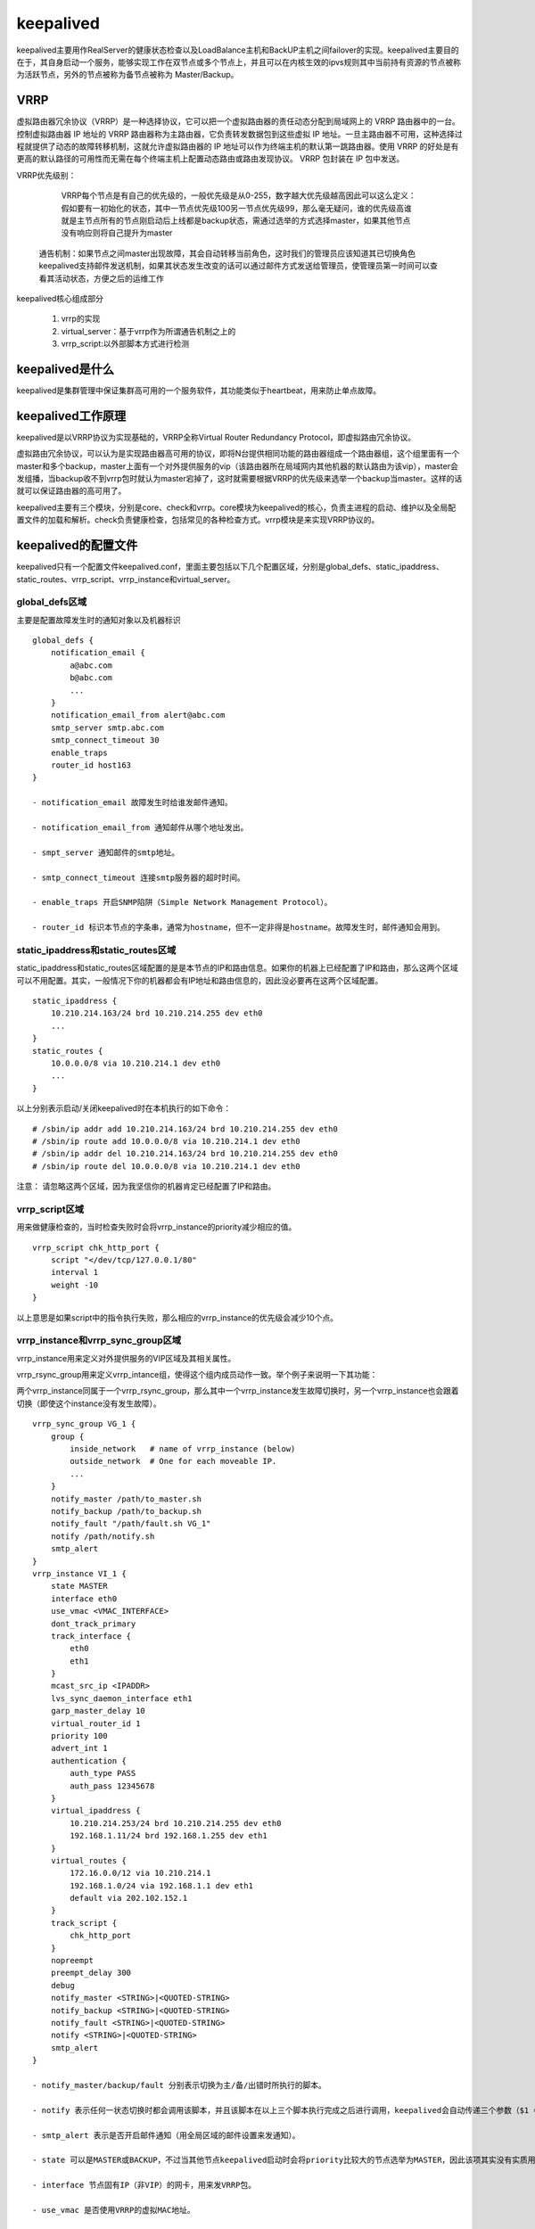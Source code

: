 keepalived
################

keepalived主要用作RealServer的健康状态检查以及LoadBalance主机和BackUP主机之间failover的实现。keepalived主要目的在于，其自身启动一个服务，能够实现工作在双节点或多个节点上，并且可以在内核生效的ipvs规则其中当前持有资源的节点被称为活跃节点，另外的节点被称为备节点被称为 Master/Backup。


VRRP
=========

虚拟路由器冗余协议（VRRP）是一种选择协议，它可以把一个虚拟路由器的责任动态分配到局域网上的 VRRP 路由器中的一台。控制虚拟路由器 IP 地址的 VRRP 路由器称为主路由器，它负责转发数据包到这些虚拟 IP 地址。一旦主路由器不可用，这种选择过程就提供了动态的故障转移机制，这就允许虚拟路由器的 IP 地址可以作为终端主机的默认第一跳路由器。使用 VRRP 的好处是有更高的默认路径的可用性而无需在每个终端主机上配置动态路由或路由发现协议。 VRRP 包封装在 IP 包中发送。

VRRP优先级别：

	VRRP每个节点是有自己的优先级的，一般优先级是从0-255，数字越大优先级越高因此可以这么定义：假如要有一初始化的状态，其中一节点优先级100另一节点优先级99，那么毫无疑问，谁的优先级高谁就是主节点所有的节点刚启动后上线都是backup状态，需通过选举的方式选择master，如果其他节点没有响应则将自己提升为master

    通告机制：如果节点之间master出现故障，其会自动转移当前角色，这时我们的管理员应该知道其已切换角色keepalived支持邮件发送机制，如果其状态发生改变的话可以通过邮件方式发送给管理员，使管理员第一时间可以查看其活动状态，方便之后的运维工作

keepalived核心组成部分

    #. vrrp的实现
    #. virtual_server：基于vrrp作为所谓通告机制之上的
    #. vrrp_script:以外部脚本方式进行检测


keepalived是什么
==========================


keepalived是集群管理中保证集群高可用的一个服务软件，其功能类似于heartbeat，用来防止单点故障。

keepalived工作原理
===========================

keepalived是以VRRP协议为实现基础的，VRRP全称Virtual Router Redundancy Protocol，即虚拟路由冗余协议。

虚拟路由冗余协议，可以认为是实现路由器高可用的协议，即将N台提供相同功能的路由器组成一个路由器组，这个组里面有一个master和多个backup，master上面有一个对外提供服务的vip（该路由器所在局域网内其他机器的默认路由为该vip），master会发组播，当backup收不到vrrp包时就认为master宕掉了，这时就需要根据VRRP的优先级来选举一个backup当master。这样的话就可以保证路由器的高可用了。

keepalived主要有三个模块，分别是core、check和vrrp。core模块为keepalived的核心，负责主进程的启动、维护以及全局配置文件的加载和解析。check负责健康检查，包括常见的各种检查方式。vrrp模块是来实现VRRP协议的。

keepalived的配置文件
===============================

keepalived只有一个配置文件keepalived.conf，里面主要包括以下几个配置区域，分别是global_defs、static_ipaddress、static_routes、vrrp_script、vrrp_instance和virtual_server。

global_defs区域
----------------------

主要是配置故障发生时的通知对象以及机器标识

::

    global_defs {
        notification_email {
            a@abc.com
            b@abc.com
            ...
        }
        notification_email_from alert@abc.com
        smtp_server smtp.abc.com
        smtp_connect_timeout 30
        enable_traps
        router_id host163
    }

    - notification_email 故障发生时给谁发邮件通知。

    - notification_email_from 通知邮件从哪个地址发出。

    - smpt_server 通知邮件的smtp地址。

    - smtp_connect_timeout 连接smtp服务器的超时时间。

    - enable_traps 开启SNMP陷阱（Simple Network Management Protocol）。

    - router_id 标识本节点的字条串，通常为hostname，但不一定非得是hostname。故障发生时，邮件通知会用到。


static_ipaddress和static_routes区域
----------------------------------------------------

static_ipaddress和static_routes区域配置的是是本节点的IP和路由信息。如果你的机器上已经配置了IP和路由，那么这两个区域可以不用配置。其实，一般情况下你的机器都会有IP地址和路由信息的，因此没必要再在这两个区域配置。

::

    static_ipaddress {
        10.210.214.163/24 brd 10.210.214.255 dev eth0
        ...
    }
    static_routes {
        10.0.0.0/8 via 10.210.214.1 dev eth0
        ...
    }

以上分别表示启动/关闭keepalived时在本机执行的如下命令：

::

    # /sbin/ip addr add 10.210.214.163/24 brd 10.210.214.255 dev eth0
    # /sbin/ip route add 10.0.0.0/8 via 10.210.214.1 dev eth0
    # /sbin/ip addr del 10.210.214.163/24 brd 10.210.214.255 dev eth0
    # /sbin/ip route del 10.0.0.0/8 via 10.210.214.1 dev eth0

注意： 请忽略这两个区域，因为我坚信你的机器肯定已经配置了IP和路由。

vrrp_script区域
----------------------

用来做健康检查的，当时检查失败时会将vrrp_instance的priority减少相应的值。

::

    vrrp_script chk_http_port {
        script "</dev/tcp/127.0.0.1/80"
        interval 1
        weight -10
    }

以上意思是如果script中的指令执行失败，那么相应的vrrp_instance的优先级会减少10个点。

vrrp_instance和vrrp_sync_group区域
-------------------------------------------

vrrp_instance用来定义对外提供服务的VIP区域及其相关属性。

vrrp_rsync_group用来定义vrrp_intance组，使得这个组内成员动作一致。举个例子来说明一下其功能：

两个vrrp_instance同属于一个vrrp_rsync_group，那么其中一个vrrp_instance发生故障切换时，另一个vrrp_instance也会跟着切换（即使这个instance没有发生故障）。

::

    vrrp_sync_group VG_1 {
        group {
            inside_network   # name of vrrp_instance (below)
            outside_network  # One for each moveable IP.
            ...
        }
        notify_master /path/to_master.sh
        notify_backup /path/to_backup.sh
        notify_fault "/path/fault.sh VG_1"
        notify /path/notify.sh
        smtp_alert
    }
    vrrp_instance VI_1 {
        state MASTER
        interface eth0
        use_vmac <VMAC_INTERFACE>
        dont_track_primary
        track_interface {
            eth0
            eth1
        }
        mcast_src_ip <IPADDR>
        lvs_sync_daemon_interface eth1
        garp_master_delay 10
        virtual_router_id 1
        priority 100
        advert_int 1
        authentication {
            auth_type PASS
            auth_pass 12345678
        }
        virtual_ipaddress {
            10.210.214.253/24 brd 10.210.214.255 dev eth0
            192.168.1.11/24 brd 192.168.1.255 dev eth1
        }
        virtual_routes {
            172.16.0.0/12 via 10.210.214.1
            192.168.1.0/24 via 192.168.1.1 dev eth1
            default via 202.102.152.1
        }
        track_script {
            chk_http_port
        }
        nopreempt
        preempt_delay 300
        debug
        notify_master <STRING>|<QUOTED-STRING>
        notify_backup <STRING>|<QUOTED-STRING>
        notify_fault <STRING>|<QUOTED-STRING>
        notify <STRING>|<QUOTED-STRING>
        smtp_alert
    }

    - notify_master/backup/fault 分别表示切换为主/备/出错时所执行的脚本。

    - notify 表示任何一状态切换时都会调用该脚本，并且该脚本在以上三个脚本执行完成之后进行调用，keepalived会自动传递三个参数（$1 = "GROUP"|"INSTANCE"，$2 = name of group or instance，$3 = target state of transition(MASTER/BACKUP/FAULT)）。

    - smtp_alert 表示是否开启邮件通知（用全局区域的邮件设置来发通知）。

    - state 可以是MASTER或BACKUP，不过当其他节点keepalived启动时会将priority比较大的节点选举为MASTER，因此该项其实没有实质用途。

    - interface 节点固有IP（非VIP）的网卡，用来发VRRP包。

    - use_vmac 是否使用VRRP的虚拟MAC地址。

    - dont_track_primary 忽略VRRP网卡错误。（默认未设置）

    - track_interface 监控以下网卡，如果任何一个不通就会切换到FALT状态。（可选项）

    - mcast_src_ip 修改vrrp组播包的源地址，默认源地址为master的IP。（由于是组播，因此即使修改了源地址，该master还是能收到回应的）

    - lvs_sync_daemon_interface 绑定lvs syncd的网卡。

    - garp_master_delay 当切为主状态后多久更新ARP缓存，默认5秒。

    - virtual_router_id 取值在0-255之间，用来区分多个instance的VRRP组播。

注意： 同一网段中virtual_router_id的值不能重复，否则会出错，相关错误信息如下。

::

    Keepalived_vrrp[27120]: ip address associated with VRID not present in received packet :
    one or more VIP associated with VRID mismatch actual MASTER advert
    bogus VRRP packet received on eth1 !!!
    receive an invalid ip number count associated with VRID!
    VRRP_Instance(xxx) ignoring received advertisment...

可以用这条命令来查看该网络中所存在的vrid：tcpdump -nn -i any net 224.0.0.0/8


    - priority 用来选举master的，要成为master，那么这个选项的值最好高于其他机器50个点，该项取值范围是1-255（在此范围之外会被识别成默认值100）。

    - advert_int 发VRRP包的时间间隔，即多久进行一次master选举（可以认为是健康查检时间间隔）。

    - authentication 认证区域，认证类型有PASS和HA（IPSEC），推荐使用PASS（密码只识别前8位）。

    - virtual_ipaddress vip，不解释了。

    - virtual_routes 虚拟路由，当IP漂过来之后需要添加的路由信息。

    - virtual_ipaddress_excluded 发送的VRRP包里不包含的IP地址，为减少回应VRRP包的个数。在网卡上绑定的IP地址比较多的时候用。

    - nopreempt 允许一个priority比较低的节点作为master，即使有priority更高的节点启动。

首先nopreemt必须在state为BACKUP的节点上才生效（因为是BACKUP节点决定是否来成为MASTER的），其次要实现类似于关闭auto failback的功能需要将所有节点的state都设置为BACKUP，或者将master节点的priority设置的比BACKUP低。我个人推荐使用将所有节点的state都设置成BACKUP并且都加上nopreempt选项，这样就完成了关于autofailback功能，当想手动将某节点切换为MASTER时只需去掉该节点的nopreempt选项并且将priority改的比其他节点大，然后重新加载配置文件即可（等MASTER切过来之后再将配置文件改回去再reload一下）。

当使用track_script时可以不用加nopreempt，只需要加上preempt_delay 5，这里的间隔时间要大于vrrp_script中定义的时长。

    - preempt_delay master启动多久之后进行接管资源（VIP/Route信息等），并提是没有nopreempt选项。


virtual_server_group和virtual_server区域
----------------------------------------------------

virtual_server_group一般在超大型的LVS中用到，一般LVS用不过这东西，因此不多说。

::

    virtual_server IP Port {
        delay_loop <INT>
        lb_algo rr|wrr|lc|wlc|lblc|sh|dh
        lb_kind NAT|DR|TUN
        persistence_timeout <INT>
        persistence_granularity <NETMASK>
        protocol TCP
        ha_suspend
        virtualhost <STRING>
        alpha
        omega
        quorum <INT>
        hysteresis <INT>
        quorum_up <STRING>|<QUOTED-STRING>
        quorum_down <STRING>|<QUOTED-STRING>
        sorry_server <IPADDR> <PORT>
        real_server <IPADDR> <PORT> {
            weight <INT>
            inhibit_on_failure
            notify_up <STRING>|<QUOTED-STRING>
            notify_down <STRING>|<QUOTED-STRING>
            # HTTP_GET|SSL_GET|TCP_CHECK|SMTP_CHECK|MISC_CHECK
            HTTP_GET|SSL_GET {
                url {
                    path <STRING>
                    # Digest computed with genhash
                    digest <STRING>
                    status_code <INT>
                }
                connect_port <PORT>
                connect_timeout <INT>
                nb_get_retry <INT>
                delay_before_retry <INT>
            }
        }
    }


    - delay_loop 延迟轮询时间（单位秒）。

    - lb_algo 后端调试算法（load balancing algorithm）。

    - lb_kind LVS调度类型NAT/DR/TUN。

    - virtualhost 用来给HTTP_GET和SSL_GET配置请求header的。

    - sorry_server 当所有real server宕掉时，sorry server顶替。

    - real_server 真正提供服务的服务器。

    - weight 权重。

    - notify_up/down 当real server宕掉或启动时执行的脚本。

    - 健康检查的方式，N多种方式。

    - path 请求real serserver上的路径。

    - digest/status_code 分别表示用genhash算出的结果和http状态码。

    - connect_port 健康检查，如果端口通则认为服务器正常。

    - connect_timeout,nb_get_retry,delay_before_retry分别表示超时时长、重试次数，下次重试的时间延迟。

其他选项暂时不作说明。

keepalived主从切换
==========================

主从切换比较让人蛋疼，需要将backup配置文件的priority选项的值调整的比master高50个点，然后reload配置文件就可以切换了。当时你也可以将master的keepalived停止，这样也可以进行主从切换。

keepalived仅做HA时的配置
====================================

请看该文档同级目录下的配置文件示例。

| 说明：
| 10.210.214.113 为keepalived的备机，其配置文件为113.keepalived.conf
| 10.210.214.163 为keepalived的主机，其配置文件为163.keepalived.conf
| 10.210.214.253 为Virtual IP，即提供服务的内网IP地址，在网卡eth0上面
| 192.168.1.11 为模拟的提供服务的公网IP地址，在网卡eth1上面

用tcpdump命令来捕获的结果如下：

::

    17:20:07.919419 IP 10.210.214.163 > 224.0.0.18: VRRPv2, Advertisement, vrid 1, prio 200, authtype simple, intvl 1s, length 20

LVS+Keepalived配置
=========================

注Keepalived与LVS结合使用时一般还会用到一个工具ipvsadm，用来查看相关VS相关状态，关于ipvsadm的用法可以参考man手册。

| 10.67.15.95为keepalived master，VIP为10.67.15.94，配置文件为95-lvs-keepalived.conf
| 10.67.15.96为keepalived master，VIP为10.67.15.94，配置文件为96-lvs-keepalived.conf
| 10.67.15.195为real server

注意：

当使用LVS+DR+Keepalived配置时，需要在real server上添加一条iptables规则（其中dport根据情况添加或缺省）：

::

    # iptables -t nat -A PREROUTING -p tcp -d 10.67.15.94 --dport 80 -j REDIRECT

当使用LVS+NAT+Keepalived配置时，需要将real server的默认路由配置成Director的VIP10.67.15.94，必须确保client的请求是通过10.67.15.94到达real server的。

实验环境
================

::

    DR 1 INFO
    Hostname: vos1.alv.pub
    Eth0-RIP:192.168.105.201 Netmask 255.255.255.0
    Eth0:1-VIP:192.168.105.211 Netmask 255.255.255.255
    Gateway: 192.168.105.1
    Service: Keepalived, ipvsadm

    DR 2 INFO
    Hostname: vos2.alv.pub
    Eth0-RIP: eth0:192.168.105.202 Netmask 255.255.255.0
    Eth0:1-VIP: eth0:1 :192.168.105.211 Netmask 255.255.255.255
    Gateway: 192.168.105.1
    Service: keepalived, ipvsadm

    Real Server 1 INFO
    Hostname: vos3.alv.pub
    Eth0-RIP: 192.168.105.203 Netmask 255.255.255.0
    lo:0-VIP: 192.168.105.211 Netmask 255.255.255.255
    Gateway: 192.168.105.1
    Service: apache

    Real Server2 INFO
    Hostname: vos4.alv.pub
    Eth0-RIP: 192.168.105.204 Netmask 255.255.255.0
    lo:0-VIP: 192.168.105.211 Netmask 255.255.255.255
    Gateway: 192.168.105.1
    Service: apache


Vos1.alv.pub configuration
====================================

.. code-block:: bash

    yum install keepalived ipvsadm kernel-devel gcc openssl-devel popt-devel make  -y
    echo 1 >  /proc/sys/net/ipv4/ip_forward
    # vim /etc/keepalived/keepalived.conf
    [root@vos1 ~]# grep -v ^# /etc/keepalived/keepalived.conf
    ! Configuration File for keepalived

    global_defs {
       notification_email {
         root@localhost
       }
       notification_email_from Alvin.Wan.CN@hotmail.com
       smtp_server 127.0.0.1
       smtp_connect_timeout 300
       router_id director #主备要不同
    }

    vrrp_instance VI_1 {
        state MASTER  #备份服务器上将 MASTER 改为 BACKUP
        interface eth0 #网卡
        virtual_router_id 51   # 主、备机的virtual_router_id必须相同
        priority 150  # 主、备机取不同的优先级，主机值较大，备份机值较小
        advert_int 1
        authentication {
            auth_type PASS
            auth_pass 1111
        }
        virtual_ipaddress {
            192.168.105.211  #VRRP H虚拟地址
        }
    }

    virtual_server 192.168.105.211 80 {
        delay_loop 6
        lb_algo rr
        lb_kind DR
        protocol TCP

        real_server 192.168.105.203 80 {
            weight 1
            TCP_CHECK {
                connect_timeout 3
            }
        }
        real_server 192.168.105.204 80 {
            weight 1
            TCP_CHECK {
                connect_timeout 3
            }
        }
    }


然后启动keepalived服务

.. code-block:: bash

    # /etc/init.d/keepalived start

vos2.alv.pub configuration
====================================

.. code-block:: bash

    yum install keepalived ipvsadm kernel-devel gcc openssl-devel popt-devel make  -y
    echo 1 >  /proc/sys/net/ipv4/ip_forward
    vim /etc/keepalived/keepalived.conf
    [root@vos2 ~]# grep -v ^# /etc/keepalived/keepalived.conf
    ! Configuration File for keepalived

    global_defs {
       notification_email {
         root@localhost
       }
       notification_email_from Alvin.Wan.CN@hotmail.com
       smtp_server 127.0.0.1
       smtp_connect_timeout 300
       router_id director
    }

    vrrp_instance VI_1 {
        state MASTER
        interface eth0
        virtual_router_id 51
        priority 100
        advert_int 1
        authentication {
            auth_type PASS
            auth_pass 1111
        }
        virtual_ipaddress {
            192.168.105.211
        }
    }

    virtual_server 192.168.105.211 80 {
        delay_loop 6
        lb_algo rr
        lb_kind DR
        protocol TCP

        real_server 192.168.105.203 80 {
            weight 1
            TCP_CHECK {
                connect_timeout 3
            }
        }
        real_server 192.168.105.204 80 {
            weight 1
            TCP_CHECK {
                connect_timeout 3
            }
        }
    }

然后启动keepalived服务

.. code-block:: bash

    # /etc/init.d/keepalived start

vos3alv.pub configuration
====================================
.. code-block:: bash

    # yum install httpd -y
    # echo web1 > /var/www/html/index.html
    # /etc/init.d/httpd start
    ifconfig lo:0 192.168.105.211 broadcast 192.168.105.211 netmask 255.255.255.255 up
    route add -host 192.168.105.211 dev lo:0

    echo "1" >/proc/sys/net/ipv4/conf/lo/arp_ignore
    echo "2" >/proc/sys/net/ipv4/conf/lo/arp_announce
    echo "1" >/proc/sys/net/ipv4/conf/all/arp_ignore
    echo "2" >/proc/sys/net/ipv4/conf/all/arp_announce

vos4.alv.pub configuration
===================================

.. code-block:: bash

    # yum install httpd -y
    # echo web2 > /var/www/html/index.html
    # /etc/init.d/httpd start
    ifconfig lo:0 192.168.105.211 broadcast 192.168.105.211 netmask 255.255.255.255 up
    route add -host 192.168.105.211 dev lo:0

    echo "1" >/proc/sys/net/ipv4/conf/lo/arp_ignore
    echo "2" >/proc/sys/net/ipv4/conf/lo/arp_announce
    echo "1" >/proc/sys/net/ipv4/conf/all/arp_ignore
    echo "2" >/proc/sys/net/ipv4/conf/all/arp_announce

客户端测试
==============
.. code-block:: bash

    [root@kvm ~]# curl 192.168.105.211
    web2
    [root@kvm ~]# curl 192.168.105.211
    web1
    [root@kvm ~]# curl 192.168.105.211
    web2
    [root@kvm ~]# curl 192.168.105.211
    web1
    [root@kvm ~]# watch -n1 'date +%H:%M:%S && curl -s 192.168.105.211'


可见，成功实现负载均衡
那么下面我们进行高可用的测试，这里我们将vos1先停掉，看还能不能访问

.. code-block:: bash

    [root@kvm ~]# virsh shutdown vos1.alv.pub
    Domain vos1.alv.pub is being shutdown

    [root@kvm ~]# ping vos1
    PING vos1.alv.pub (192.168.105.201) 56(84) bytes of data.
    ^C
    --- vos1.alv.pub ping statistics ---
    5 packets transmitted, 0 received, 100% packet loss, time 4001ms

    [root@kvm ~]# curl 192.168.105.211
    web2
    [root@kvm ~]#
    [root@kvm ~]#
    [root@kvm ~]# curl 192.168.105.211
    web1

那么现在我们把vos2也停掉，这下应该是肯定访问不了了的。

.. code-block:: bash

    [root@kvm ~]# virsh shutdown vos2.alv.pub
    Domain vos2.alv.pub is being shutdown

    [root@kvm ~]# ping -c 2 vos2
    PING vos2.alv.pub (192.168.105.202) 56(84) bytes of data.
    ^CFrom 192.168.105.30 icmp_seq=1 Destination Host Unreachable
    From 192.168.105.30 icmp_seq=2 Destination Host Unreachable

    --- vos2.alv.pub ping statistics ---
    2 packet [root@kvm ~]# curl 192.168.105.211
    ^C
    [root@kvm ~]# curl 192.168.105.211
    ^C

现在访问不了了，那么我们开启vos1，

.. code-block:: bash

    +[root@kvm ~]# virsh start vos1.alv.pub
    Domain vos1.alv.pub started
    [root@kvm ~]# ping -c 1 vos1
    PING vos1.alv.pub (192.168.105.201) 56(84) bytes of data.
    64 bytes from 192.168.105.201: icmp_seq=1 ttl=64 time=2.46 ms

    --- vos1.alv.pub ping statistics ---
    1 packets transmitted, 1 received, 0% packet loss, time 0ms
    rtt min/avg/max/mdev = 2.460/2.460/2.460/0.000 ms
    [root@kvm ~]# curl 192.168.105.211
    web2
    [root@kvm ~]# curl 192.168.105.211
    web1
    [root@kvm ~]# curl 192.168.105.211
    web2
    [root@kvm ~]# curl 192.168.105.211
    web1

然后就又可以访问了。现在我们再关掉vos1开启vos2，然后发现，也是可以访问的，

.. code-block:: bash

    [root@kvm ~]# virsh shutdown vos1.alv.pub && virsh start vos2.alv.pub
    Domain vos1.alv.pub is being shutdown

    Domain vos2.alv.pub started
    [root@kvm ~]# curl 192.168.105.211
    web2
    [root@kvm ~]# curl 192.168.105.211
    web1
    [root@kvm ~]# curl 192.168.105.211
    web2
    [root@kvm ~]# curl 192.168.105.211
    web1


然后我们尝试把vos3也关掉，于是我们可以看到，再次访问时，就只能看到web2了，vos3和vos4是轮询负载均衡，vos1和vos2是高可用。

.. code-block:: bash

    [root@kvm ~]# virsh shutdown vos3.alv.pub
    Domain vos3.alv.pub is being shutdown

    [root@kvm ~]# curl 192.168.105.211
    web2
    [root@kvm ~]# curl 192.168.105.211
    web2
    [root@kvm ~]# curl 192.168.105.211
    web2

.. image:: ../../images/keepalived1.png